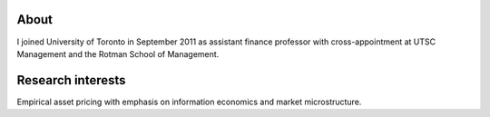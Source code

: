 .. title: CV
.. slug: about
.. date: 2018-09-06 23:42:59 UTC-04:00
.. tags:
.. category:
.. link:
.. description:
.. type: text
.. hidetitle: true


.. container::

  .. raw:: html

    <p><a href="https://www.dropbox.com/s/32ks0b17b31yqfy/cv_2018_04.pdf?dl=0" class="btn btn-default btn-lg btn-block">Resume (CV)</a></p>




About
-----
I joined University of Toronto in September 2011 as assistant finance professor with cross-appointment at UTSC Management and the Rotman School of Management.


Research interests
------------------
Empirical asset pricing with emphasis on information economics and market microstructure.

.. raw:: html

  <li><i class="fa fa-fw fa-copy" aria-hidden="true"></i> <a href="https://papers.ssrn.com/sol3/cf_dev/AbsByAuth.cfm?per_id=1789818">[My SSRN page]</a></li>
